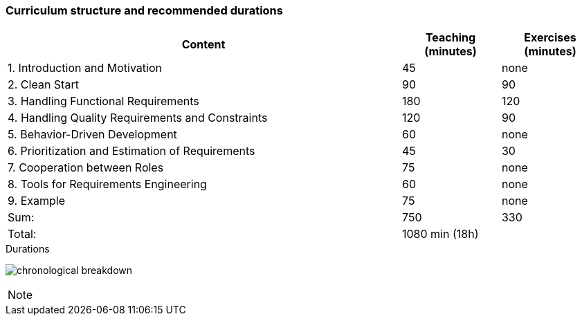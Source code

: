 

// tag::DE[]
// end::DE[]

// tag::EN[]
=== Curriculum structure and recommended durations

[cols="4,1,1", options="header"]
|===

| Content
| Teaching (minutes)
| Exercises (minutes)


| 1. Introduction and Motivation
>| 45
>| none

| 2. Clean Start
>| 90
>| 90

| 3. Handling Functional Requirements
>| 180
>| 120

| 4. Handling Quality Requirements and Constraints
>| 120
>| 90

| 5. Behavior-Driven Development
>| 60
>| none

| 6. Prioritization and Estimation of Requirements
>| 45
>| 30

| 7. Cooperation between Roles
>| 75
>| none

| 8. Tools for Requirements Engineering
>| 60
>| none

| 9. Example
>| 75
>| none

>| Sum:
>| 750
>| 330

>| Total:
2+>| 1080 min (18h)


|===

[.text-center]
.Durations
image:01-basics/chronological_breakdown.png[pdfwidth=75%, role="text-center"]
// end::EN[]

// tag::REMARK[]
[NOTE]
====

====
// end::REMARK[]
